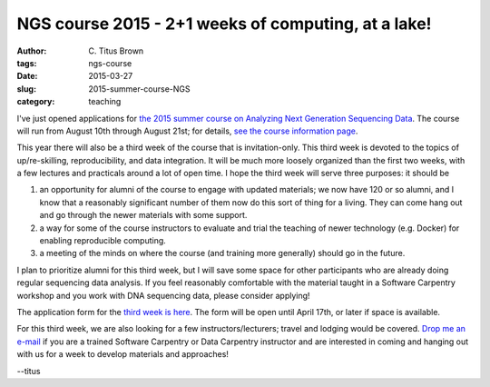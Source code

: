 NGS course 2015 - 2+1 weeks of computing, at a lake!
####################################################

:author: C\. Titus Brown
:tags: ngs-course
:date: 2015-03-27
:slug: 2015-summer-course-NGS
:category: teaching

I've just opened applications for `the 2015 summer course on Analyzing
Next Generation Sequencing Data
<http://bioinformatics.msu.edu/ngs-summer-course-2015>`__.  The course
will run from August 10th through August 21st; for details, `see the
course information page
<http://bioinformatics.msu.edu/ngs-summer-course-2015>`__.

This year there will also be a third week of the course that is
invitation-only.  This third week is devoted to the topics of
up/re-skilling, reproducibility, and data integration.  It will be
much more loosely organized than the first two weeks, with a few
lectures and practicals around a lot of open time.  I hope the third
week will serve three purposes: it should be

1) an opportunity for alumni of the course to engage with updated materials;
   we now have 120 or so alumni, and I know that a reasonably significant
   number of them now do this sort of thing for a living.  They can come
   hang out and go through the newer materials with some support.

2) a way for some of the course instructors to evaluate and trial the
   teaching of newer technology (e.g. Docker) for enabling
   reproducible computing.

3) a meeting of the minds on where the course (and training more
   generally) should go in the future.

I plan to prioritize alumni for this third week, but I will save some
space for other participants who are already doing regular sequencing
data analysis.  If you feel reasonably comfortable with the material
taught in a Software Carpentry workshop and you work with DNA
sequencing data, please consider applying!

The application form for the `third week is here
<https://docs.google.com/forms/d/1sO6YQdFLa7c32eHBieXCHxASvCgENUYNAEpkN-CPnwA/viewform>`__.
The form will be open until April 17th, or later if space is available.

For this third week, we are also looking for a few
instructors/lecturers; travel and lodging would be covered.  `Drop me
an e-mail
<mailto:ctbrown@ucdavis.edu?subject=#3rdweek%20instructor>`__ if you
are a trained Software Carpentry or Data Carpentry instructor and are
interested in coming and hanging out with us for a week to develop
materials and approaches!

--titus
